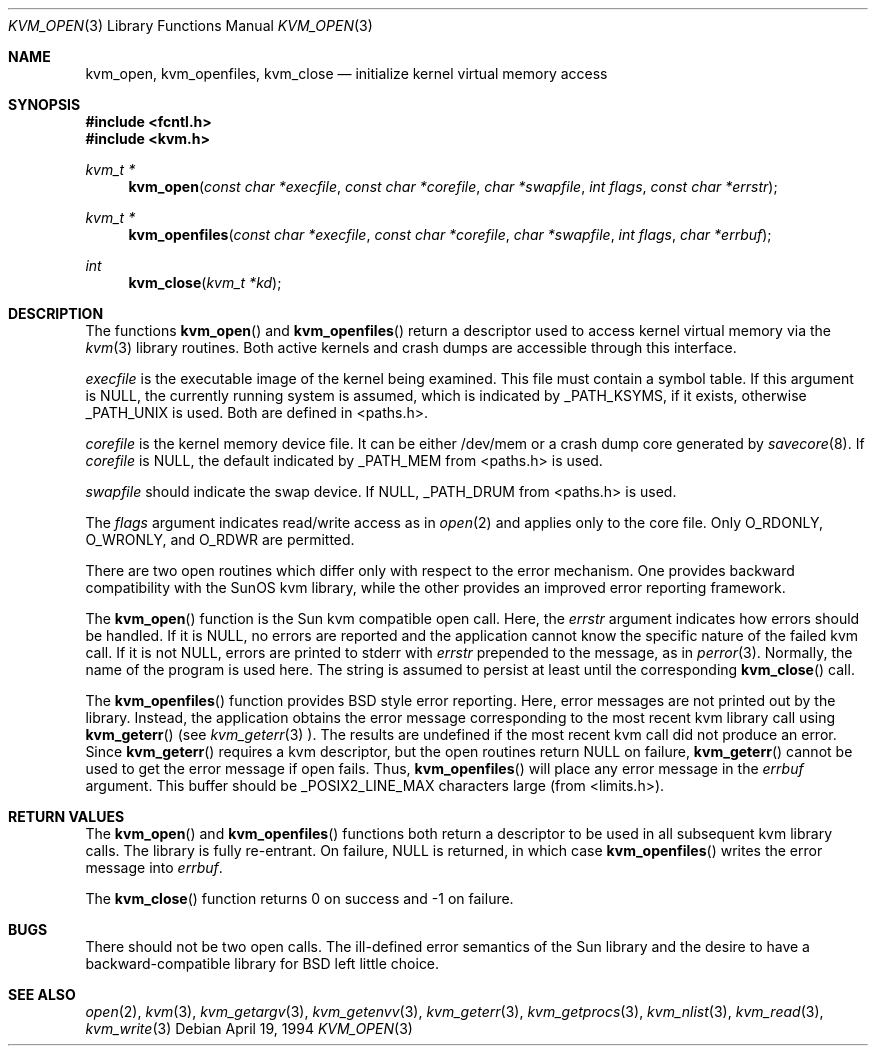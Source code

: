 .\"	$OpenBSD: src/lib/libkvm/kvm_open.3,v 1.4 1999/07/07 14:22:25 aaron Exp $
.\"	$NetBSD: kvm_open.3,v 1.2 1996/03/18 22:33:52 thorpej Exp $
.\"
.\" Copyright (c) 1992, 1993
.\"	The Regents of the University of California.  All rights reserved.
.\"
.\" This code is derived from software developed by the Computer Systems
.\" Engineering group at Lawrence Berkeley Laboratory under DARPA contract
.\" BG 91-66 and contributed to Berkeley.
.\"
.\" Redistribution and use in source and binary forms, with or without
.\" modification, are permitted provided that the following conditions
.\" are met:
.\" 1. Redistributions of source code must retain the above copyright
.\"    notice, this list of conditions and the following disclaimer.
.\" 2. Redistributions in binary form must reproduce the above copyright
.\"    notice, this list of conditions and the following disclaimer in the
.\"    documentation and/or other materials provided with the distribution.
.\" 3. All advertising materials mentioning features or use of this software
.\"    must display the following acknowledgement:
.\"	This product includes software developed by the University of
.\"	California, Berkeley and its contributors.
.\" 4. Neither the name of the University nor the names of its contributors
.\"    may be used to endorse or promote products derived from this software
.\"    without specific prior written permission.
.\"
.\" THIS SOFTWARE IS PROVIDED BY THE REGENTS AND CONTRIBUTORS ``AS IS'' AND
.\" ANY EXPRESS OR IMPLIED WARRANTIES, INCLUDING, BUT NOT LIMITED TO, THE
.\" IMPLIED WARRANTIES OF MERCHANTABILITY AND FITNESS FOR A PARTICULAR PURPOSE
.\" ARE DISCLAIMED.  IN NO EVENT SHALL THE REGENTS OR CONTRIBUTORS BE LIABLE
.\" FOR ANY DIRECT, INDIRECT, INCIDENTAL, SPECIAL, EXEMPLARY, OR CONSEQUENTIAL
.\" DAMAGES (INCLUDING, BUT NOT LIMITED TO, PROCUREMENT OF SUBSTITUTE GOODS
.\" OR SERVICES; LOSS OF USE, DATA, OR PROFITS; OR BUSINESS INTERRUPTION)
.\" HOWEVER CAUSED AND ON ANY THEORY OF LIABILITY, WHETHER IN CONTRACT, STRICT
.\" LIABILITY, OR TORT (INCLUDING NEGLIGENCE OR OTHERWISE) ARISING IN ANY WAY
.\" OUT OF THE USE OF THIS SOFTWARE, EVEN IF ADVISED OF THE POSSIBILITY OF
.\" SUCH DAMAGE.
.\"
.\"     @(#)kvm_open.3	8.3 (Berkeley) 4/19/94
.\"
.Dd April 19, 1994
.Dt KVM_OPEN 3
.Os
.Sh NAME
.Nm kvm_open ,
.Nm kvm_openfiles ,
.Nm kvm_close
.Nd initialize kernel virtual memory access
.Sh SYNOPSIS
.Fd #include <fcntl.h>
.Fd #include <kvm.h>
.br
.Ft kvm_t *
.Fn kvm_open "const char *execfile" "const char *corefile" "char *swapfile" "int flags" "const char *errstr"
.Ft kvm_t *
.Fn kvm_openfiles "const char *execfile" "const char *corefile" "char *swapfile" "int flags" "char *errbuf"
.Ft int
.Fn kvm_close "kvm_t *kd"
.Sh DESCRIPTION
The functions
.Fn kvm_open
and 
.Fn kvm_openfiles
return a descriptor used to access kernel virtual memory
via the 
.Xr kvm 3
library routines.  Both active kernels and crash dumps are accessible
through this interface.
.Pp
.Fa execfile
is the executable image of the kernel being examined.
This file must contain a symbol table.
If this argument is
.Dv NULL ,
the currently running system is assumed,
which is indicated by
.Dv _PATH_KSYMS ,
if it exists, otherwise
.Dv _PATH_UNIX
is used.
Both are defined in <paths.h>.
.Pp
.Fa corefile 
is the kernel memory device file.  It can be either /dev/mem
or a crash dump core generated by 
.Xr savecore 8 .
If
.Fa corefile
is
.Dv NULL ,
the default indicated by
.Dv _PATH_MEM
from <paths.h> is used.
.Pp
.Fa swapfile
should indicate the swap device.  If
.Dv NULL ,
.Dv _PATH_DRUM
from <paths.h> is used.
.Pp
The
.Fa flags 
argument indicates read/write access as in
.Xr open 2
and applies only to the core file.
Only
.Dv O_RDONLY ,
.Dv O_WRONLY ,
and
.Dv O_RDWR
are permitted.
.Pp
There are two open routines which differ only with respect to 
the error mechanism.
One provides backward compatibility with the SunOS kvm library, while the
other provides an improved error reporting framework.
.Pp
The
.Fn kvm_open
function is the Sun kvm compatible open call.  Here, the
.Fa errstr
argument indicates how errors should be handled.  If it is
.Dv NULL ,
no errors are reported and the application cannot know the 
specific nature of the failed kvm call.
If it is not
.Dv NULL ,
errors are printed to stderr with 
.Fa errstr
prepended to the message, as in
.Xr perror 3 .
Normally, the name of the program is used here.
The string is assumed to persist at least until the corresponding
.Fn kvm_close
call.
.Pp
The
.Fn kvm_openfiles
function provides BSD style error reporting.
Here, error messages are not printed out by the library.
Instead, the application obtains the error message
corresponding to the most recent kvm library call using
.Fn kvm_geterr
(see
.Xr kvm_geterr 3 ).
The results are undefined if the most recent kvm call did not produce
an error.
Since
.Fn kvm_geterr
requires a kvm descriptor, but the open routines return
.Dv NULL
on failure,
.Fn kvm_geterr
cannot be used to get the error message if open fails.
Thus,
.Fn kvm_openfiles
will place any error message in the
.Fa errbuf
argument.  This buffer should be _POSIX2_LINE_MAX characters large (from
<limits.h>).
.Sh RETURN VALUES
The
.Fn kvm_open
and 
.Fn kvm_openfiles
functions both return a descriptor to be used
in all subsequent kvm library calls.
The library is fully re-entrant.
On failure,
.Dv NULL
is returned, in which case
.Fn kvm_openfiles
writes the error message into 
.Fa errbuf .
.Pp
The
.Fn kvm_close
function returns 0 on success and \-1 on failure.
.Sh BUGS
There should not be two open calls.  The ill-defined error semantics
of the Sun library and the desire to have a backward-compatible library
for BSD left little choice.
.Sh SEE ALSO
.Xr open 2 ,
.Xr kvm 3 ,
.Xr kvm_getargv 3 ,
.Xr kvm_getenvv 3 ,
.Xr kvm_geterr 3 ,
.Xr kvm_getprocs 3 ,
.Xr kvm_nlist 3 ,
.Xr kvm_read 3 ,
.Xr kvm_write 3
